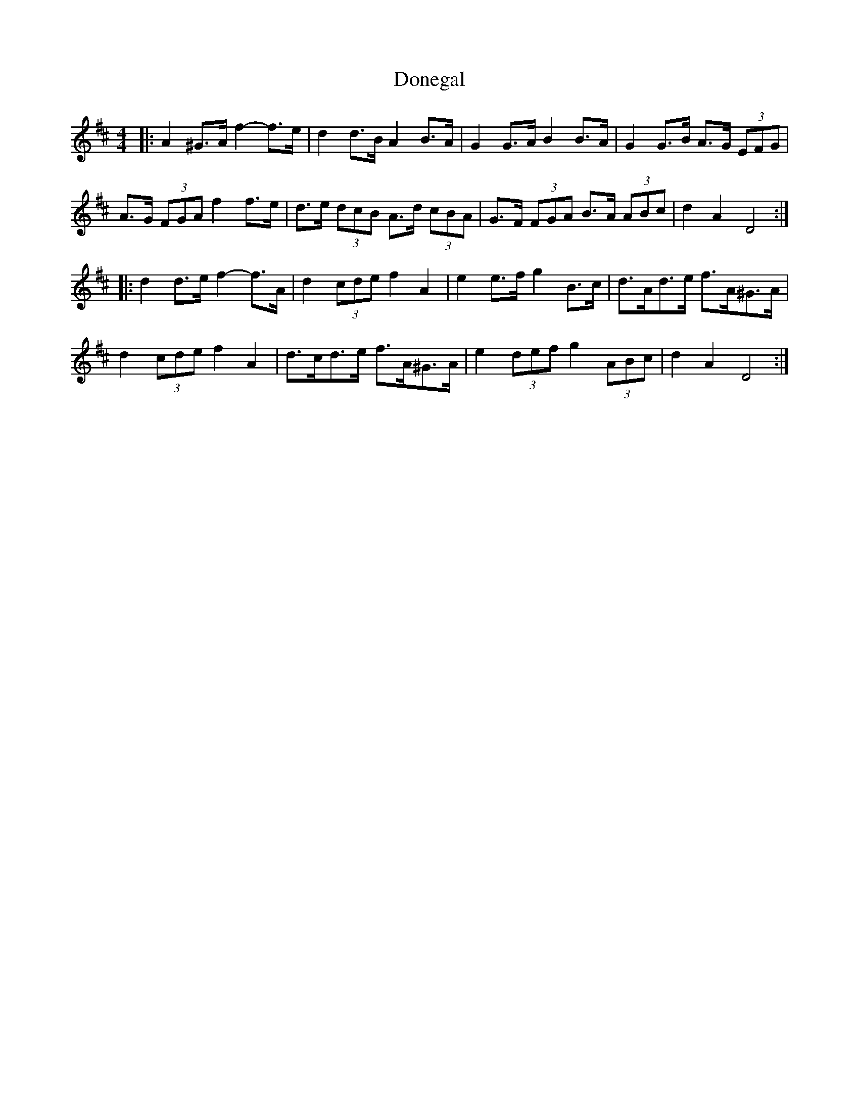 X: 10428
T: Donegal
R: barndance
M: 4/4
K: Dmajor
|:A2 ^G>A f2- f>e|d2 d>B A2 B>A|G2 G>A B2 B>A|G2 G>B A>G (3EFG|
A>G (3FGA f2 f>e|d>e (3dcB A>d (3cBA|G>F (3FGA B>A (3ABc|d2 A2 D4:|
|:d2 d>e f2- f>A|d2 (3cde f2 A2|e2 e>f g2 B>c|d>Ad>e f>A^G>A|
d2 (3cde f2 A2|d>cd>e f>A^G>A|e2 (3def g2 (3ABc|d2 A2 D4:|

